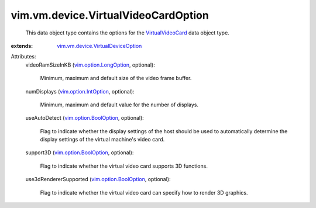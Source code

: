 .. _VirtualVideoCard: ../../../vim/vm/device/VirtualVideoCard.rst

.. _vim.option.IntOption: ../../../vim/option/IntOption.rst

.. _vim.option.BoolOption: ../../../vim/option/BoolOption.rst

.. _vim.option.LongOption: ../../../vim/option/LongOption.rst

.. _vim.vm.device.VirtualDeviceOption: ../../../vim/vm/device/VirtualDeviceOption.rst


vim.vm.device.VirtualVideoCardOption
====================================
  This data object type contains the options for the `VirtualVideoCard`_ data object type.
:extends: vim.vm.device.VirtualDeviceOption_

Attributes:
    videoRamSizeInKB (`vim.option.LongOption`_, optional):

       Minimum, maximum and default size of the video frame buffer.
    numDisplays (`vim.option.IntOption`_, optional):

       Minimum, maximum and default value for the number of displays.
    useAutoDetect (`vim.option.BoolOption`_, optional):

       Flag to indicate whether the display settings of the host should be used to automatically determine the display settings of the virtual machine's video card.
    support3D (`vim.option.BoolOption`_, optional):

       Flag to indicate whether the virtual video card supports 3D functions.
    use3dRendererSupported (`vim.option.BoolOption`_, optional):

       Flag to indicate whether the virtual video card can specify how to render 3D graphics.
